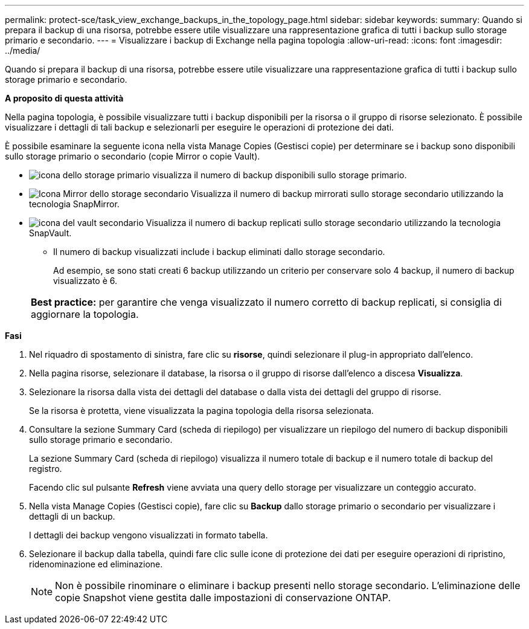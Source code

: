 ---
permalink: protect-sce/task_view_exchange_backups_in_the_topology_page.html 
sidebar: sidebar 
keywords:  
summary: Quando si prepara il backup di una risorsa, potrebbe essere utile visualizzare una rappresentazione grafica di tutti i backup sullo storage primario e secondario. 
---
= Visualizzare i backup di Exchange nella pagina topologia
:allow-uri-read: 
:icons: font
:imagesdir: ../media/


[role="lead"]
Quando si prepara il backup di una risorsa, potrebbe essere utile visualizzare una rappresentazione grafica di tutti i backup sullo storage primario e secondario.

*A proposito di questa attività*

Nella pagina topologia, è possibile visualizzare tutti i backup disponibili per la risorsa o il gruppo di risorse selezionato. È possibile visualizzare i dettagli di tali backup e selezionarli per eseguire le operazioni di protezione dei dati.

È possibile esaminare la seguente icona nella vista Manage Copies (Gestisci copie) per determinare se i backup sono disponibili sullo storage primario o secondario (copie Mirror o copie Vault).

* image:../media/topology_primary_storage.gif["icona dello storage primario"] visualizza il numero di backup disponibili sullo storage primario.
* image:../media/topology_mirror_secondary_storage.gif["Icona Mirror dello storage secondario"] Visualizza il numero di backup mirrorati sullo storage secondario utilizzando la tecnologia SnapMirror.
* image:../media/topology_vault_secondary_storage.gif["icona del vault secondario"] Visualizza il numero di backup replicati sullo storage secondario utilizzando la tecnologia SnapVault.
+
** Il numero di backup visualizzati include i backup eliminati dallo storage secondario.
+
Ad esempio, se sono stati creati 6 backup utilizzando un criterio per conservare solo 4 backup, il numero di backup visualizzato è 6.



+
|===


| *Best practice:* per garantire che venga visualizzato il numero corretto di backup replicati, si consiglia di aggiornare la topologia. 
|===


*Fasi*

. Nel riquadro di spostamento di sinistra, fare clic su *risorse*, quindi selezionare il plug-in appropriato dall'elenco.
. Nella pagina risorse, selezionare il database, la risorsa o il gruppo di risorse dall'elenco a discesa *Visualizza*.
. Selezionare la risorsa dalla vista dei dettagli del database o dalla vista dei dettagli del gruppo di risorse.
+
Se la risorsa è protetta, viene visualizzata la pagina topologia della risorsa selezionata.

. Consultare la sezione Summary Card (scheda di riepilogo) per visualizzare un riepilogo del numero di backup disponibili sullo storage primario e secondario.
+
La sezione Summary Card (scheda di riepilogo) visualizza il numero totale di backup e il numero totale di backup del registro.

+
Facendo clic sul pulsante *Refresh* viene avviata una query dello storage per visualizzare un conteggio accurato.

. Nella vista Manage Copies (Gestisci copie), fare clic su *Backup* dallo storage primario o secondario per visualizzare i dettagli di un backup.
+
I dettagli dei backup vengono visualizzati in formato tabella.

. Selezionare il backup dalla tabella, quindi fare clic sulle icone di protezione dei dati per eseguire operazioni di ripristino, ridenominazione ed eliminazione.
+

NOTE: Non è possibile rinominare o eliminare i backup presenti nello storage secondario. L'eliminazione delle copie Snapshot viene gestita dalle impostazioni di conservazione ONTAP.



